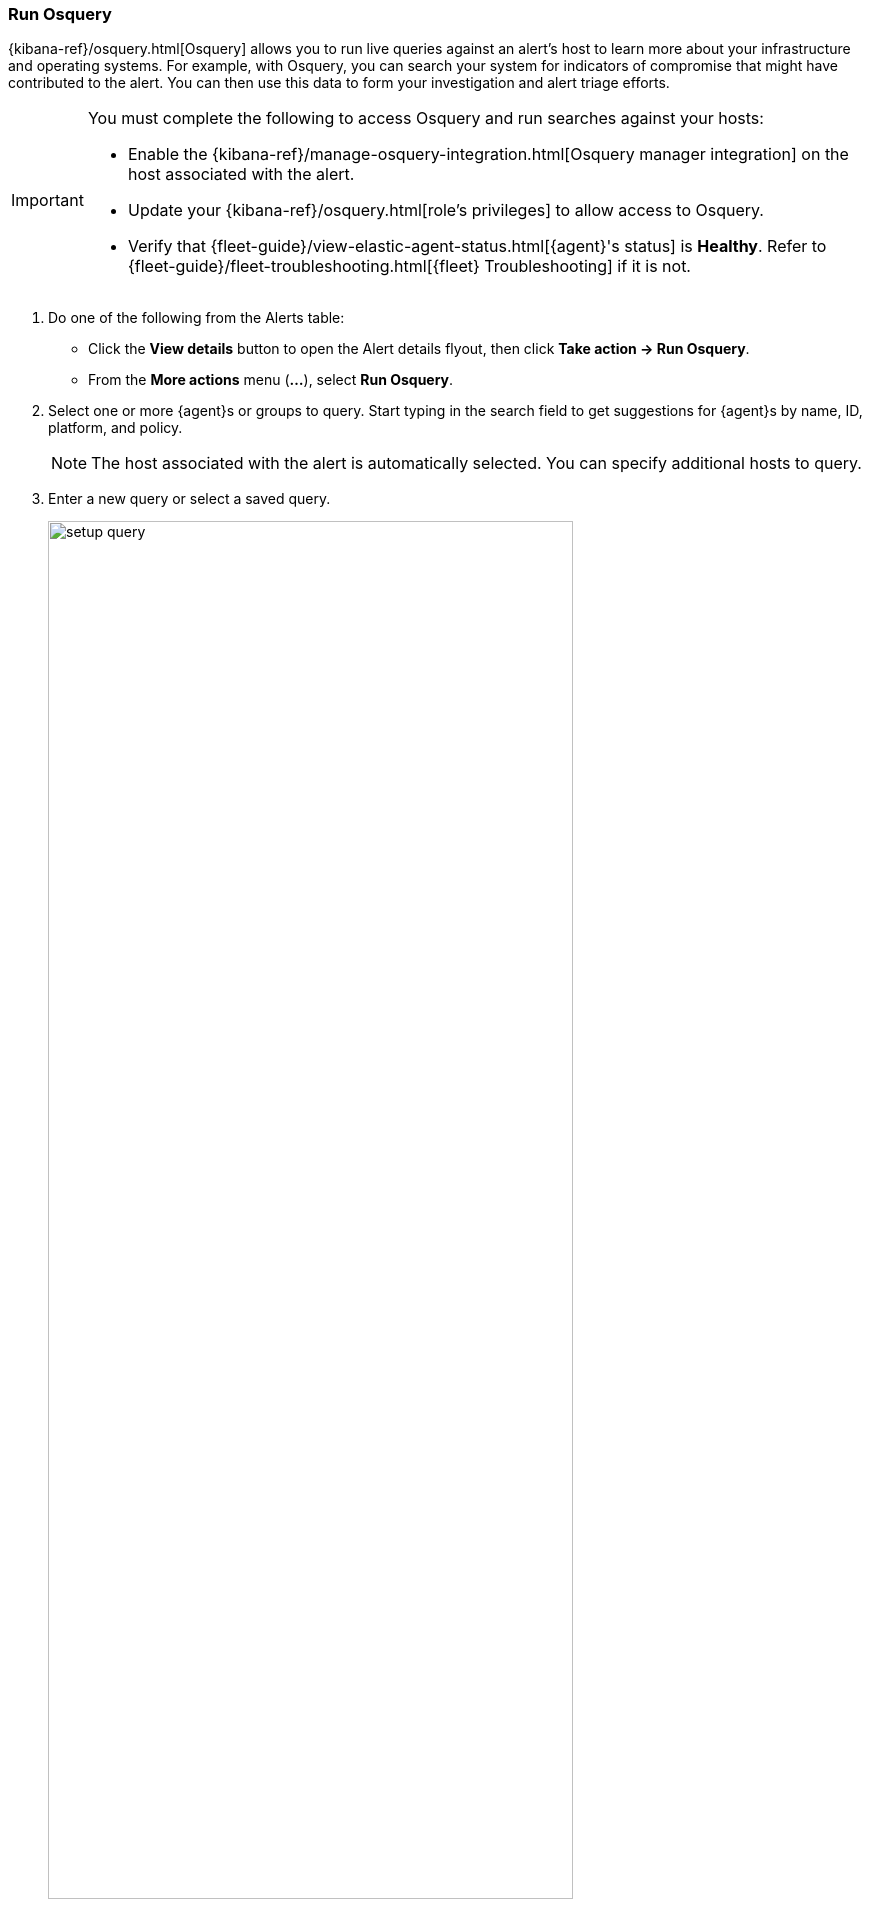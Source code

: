 [[alerts-run-osquery]]
=== Run Osquery
{kibana-ref}/osquery.html[Osquery] allows you to run live queries against an alert's host to learn more about your infrastructure and operating systems. For example, with Osquery, you can search your system for indicators of compromise that might have contributed to the alert. You can then use this data to form your investigation and alert triage efforts.

[IMPORTANT]
============

You must complete the following to access Osquery and run searches against your hosts:

* Enable the {kibana-ref}/manage-osquery-integration.html[Osquery manager integration] on the host associated with the alert.
* Update your {kibana-ref}/osquery.html[role's privileges] to allow access to Osquery.
* Verify that {fleet-guide}/view-elastic-agent-status.html[{agent}'s status] is *Healthy*. Refer to {fleet-guide}/fleet-troubleshooting.html[{fleet} Troubleshooting] if it is not.
============


. Do one of the following from the Alerts table:
** Click the *View details* button to open the Alert details flyout, then click *Take action -> Run Osquery*.
** From the *More actions* menu (*...*), select *Run Osquery*.
. Select one or more {agent}s or groups to query. Start typing in the search field to get suggestions for {agent}s by name, ID, platform, and policy.

+
NOTE: The host associated with the alert is automatically selected. You can specify additional hosts to query.
+

. Enter a new query or select a saved query.

+

[role="screenshot"]
image::images/setup-query.png[width=80%][height=80%][Shows how to set up the query]

. (Optional) Expand the **Advanced** section to view or set {kibana-ref}/osquery.html#osquery-map-fields[mapped ECS fields] included in the results from the live query.
. Click **Submit**.

+
TIP: To save the query for future use, click *Save for later* and define the ID,
description, and other {kibana-ref}/osquery.html#osquery-manage-query[details].

. Review the results in the table. You can also:
** Navigate to *Discover* to dive deeper into the response.
** Use the drag-and-drop *Lens* editor to create visualizations.
** Click the *Timeline* button (image:images/timeline-button-osquery.png[Click markdown icon,20,20]) to investigate a single query result in Timeline or *Add to timeline investigation* to investigate all results.
+
NOTE: The option to explore Osquery results in Timeline is only available from {elastic-sec}.
+

+
TIP: An `action_ID` is generated when you run an Osquery query. The `action_ID` field and value pair are transferred to the Timeline's KQL filter when you select the option to open all results in Timeline.
+

. To view more information about the request, such as failures, open the *Status* tab in the results table.
+
[role="screenshot"]
image::images/query-results.png[width=80%][height=80%][Shows query results]

